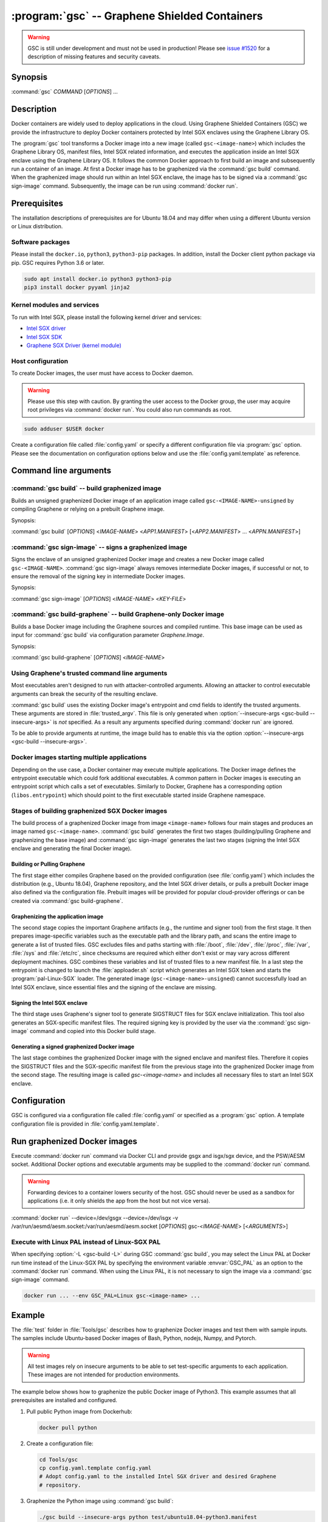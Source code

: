.. program:: gsc

==============================================
:program:`gsc` -- Graphene Shielded Containers
==============================================

.. warning::
    GSC is still under development and must not be used in production! Please
    see `issue #1520 <https://github.com/oscarlab/graphene/issues/1520>`__ for a
    description of missing features and security caveats.

Synopsis
========

:command:`gsc` *COMMAND* [*OPTIONS*] ...

Description
===========

Docker containers are widely used to deploy applications in the cloud. Using
Graphene Shielded Containers (GSC) we provide the infrastructure to deploy Docker
containers protected by Intel SGX enclaves using the Graphene Library OS.

The :program:`gsc` tool transforms a Docker image into a new image
(called ``gsc-<image-name>``) which includes the Graphene Library OS, manifest
files, Intel SGX related information, and executes the application inside an
Intel SGX enclave using the Graphene Library OS. It follows the common Docker
approach to first build an image and subsequently run a container of an image.
At first a Docker image has to be graphenized via the :command:`gsc build`
command. When the graphenized image should run within an Intel SGX enclave, the
image has to be signed via a :command:`gsc sign-image` command. Subsequently,
the image can be run using :command:`docker run`.

Prerequisites
=============

The installation descriptions of prerequisites are for Ubuntu 18.04 and may
differ when using a different Ubuntu version or Linux distribution.

Software packages
-----------------

Please install the ``docker.io``, ``python3``, ``python3-pip`` packages. In
addition, install the Docker client python package via pip. GSC requires Python
3.6 or later.

.. code-block:: sh

   sudo apt install docker.io python3 python3-pip
   pip3 install docker pyyaml jinja2

Kernel modules and services
---------------------------

To run with Intel SGX, please install the following kernel driver and
services:

- `Intel SGX driver <https://github.com/intel/linux-sgx-driver>`__
- `Intel SGX SDK <https://01.org/intel-software-guard-extensions/downloads>`__
- `Graphene SGX Driver (kernel module) <https://github.com/oscarlab/graphene-sgx-driver>`__

Host configuration
------------------

To create Docker images, the user must have access to Docker daemon.

.. warning::
    Please use this step with caution. By granting the user access to the Docker
    group, the user may acquire root privileges via :command:`docker run`. You
    could also run commands as root.

.. code-block:: sh

   sudo adduser $USER docker

Create a configuration file called :file:`config.yaml` or specify a different
configuration file via :program:`gsc` option. Please see the documentation on
configuration options below and use the :file:`config.yaml.template` as
reference.

Command line arguments
======================

.. option:: --help

   Display usage.

.. program:: gsc-build

:command:`gsc build` -- build graphenized image
-----------------------------------------------

Builds an unsigned graphenized Docker image of an application image called
``gsc-<IMAGE-NAME>-unsigned`` by compiling Graphene or relying on a prebuilt
Graphene image.

Synopsis:

:command:`gsc build` [*OPTIONS*] <*IMAGE-NAME*> <*APP1.MANIFEST*> [<*APP2.MANIFEST*> ... <*APPN.MANIFEST*>]

.. option:: -d

   Compile Graphene with debug flags and debug output. If configured to use a
   prebuilt Graphene image, the image has to support this option.

.. option:: -L

   Compile Graphene with Linux PAL in addition to Linux-SGX PAL. If configured
   to use a prebuilt Graphene image, the image has to support this option.

.. option:: --insecure-args

   Allow untrusted arguments to be specified at :command:`docker run`. Otherwise
   any arguments specified during :command:`docker run` are ignored.

.. option:: -nc

   Disable Docker's caches during :command:`gsc build`. This builds the
   unsigned graphenized image from scratch.

.. option:: --rm

   Remove intermediate Docker images created by :command:`gsc build`, if the
   image build is successful.

.. option:: --build-arg

   Set build-time variables during :command:`gsc build` (same as `docker build
   --build-arg`).

.. option:: -c

   Specify configuration file. Default: :file:`config.yaml`.

.. option:: IMAGE-NAME

   Name of the application Docker image.

.. option:: APP.MANIFEST

   Manifest file (Graphene configuration).

.. program:: gsc-sign-image

:command:`gsc sign-image` -- signs a graphenized image
------------------------------------------------------

Signs the enclave of an unsigned graphenized Docker image and creates a new
Docker image called ``gsc-<IMAGE-NAME>``. :command:`gsc sign-image` always
removes intermediate Docker images, if successful or not, to ensure the removal
of the signing key in intermediate Docker images.

Synopsis:

:command:`gsc sign-image` [*OPTIONS*] <*IMAGE-NAME*> <*KEY-FILE*>

.. option:: -c

   Specify configuration file. Default: :file:`config.yaml`

.. option:: IMAGE-NAME

   Name of the application Docker image

.. option:: KEY-FILE

   Used to sign the Intel SGX enclave

.. program:: gsc-build-graphene

:command:`gsc build-graphene` -- build Graphene-only Docker image
-----------------------------------------------------------------

Builds a base Docker image including the Graphene sources and compiled runtime.
This base image can be used as input for :command:`gsc build` via configuration
parameter `Graphene.Image`.

Synopsis:

:command:`gsc build-graphene` [*OPTIONS*] <*IMAGE-NAME*>

.. option:: -d

   Compile Graphene with debug flags and debug output. Allows :command:`gsc
   build` commands to include debug runtime using :option:`-d <gsc-build -d>`.

.. option:: -L

   Compile Graphene with Linux PAL in addition to Linux-SGX PAL. Allows
   :command:`gsc build` commands to include the Linux PAL using :option:`-L
   <gsc-build -L>`.

.. option:: -nc

   Disable Docker's caches during :command:`gsc build-graphene`. This builds the
   unsigned graphenized image from scratch.

.. option:: --rm

   Remove intermediate Docker images created by :command:`gsc build-graphene`,
   if the image build is successful.

.. option:: --build-arg

   Set build-time variables during :command:`gsc build-graphene` (same as
   `docker build --build-arg`).

.. option:: -c

   Specify configuration file. Default: :file:`config.yaml`

.. option:: -f

   Stop after Dockerfile is created and do not build the Docker image.

.. option:: IMAGE-NAME

   Name of the resulting Graphene Docker image


Using Graphene's trusted command line arguments
-----------------------------------------------

Most executables aren't designed to run with attacker-controlled arguments.
Allowing an attacker to control executable arguments can break the security of
the resulting enclave.

:command:`gsc build` uses the existing Docker image's entrypoint and cmd fields
to identify the trusted arguments. These arguments are stored in
:file:`trusted_argv`. This file is only generated when :option:`--insecure-args
<gsc-build --insecure-args>` is *not* specified. As a result any arguments
specified during :command:`docker run` are ignored.

To be able to provide arguments at runtime, the image build has to enable this
via the option :option:`--insecure-args <gsc-build --insecure-args>`.

Docker images starting multiple applications
--------------------------------------------

Depending on the use case, a Docker container may execute multiple applications.
The Docker image defines the entrypoint executable which could fork additional
executables. A common pattern in Docker images is executing an entrypoint script
which calls a set of executables. Similarly to Docker, Graphene has a
corresponding option (``libos.entrypoint``) which should point to the first
executable started inside Graphene namespace.

Stages of building graphenized SGX Docker images
------------------------------------------------

The build process of a graphenized Docker image from image ``<image-name>``
follows four main stages and produces an image named ``gsc-<image-name>``.
:command:`gsc build` generates the first two stages (building/pulling Graphene
and graphenizing the base image) and :command:`gsc sign-image` generates the
last two stages (signing the Intel SGX enclave and generating the final Docker
image).

Building or Pulling Graphene
^^^^^^^^^^^^^^^^^^^^^^^^^^^^

The first stage either compiles Graphene based on the provided configuration
(see :file:`config.yaml`) which includes the distribution (e.g., Ubuntu 18.04),
Graphene repository, and the Intel SGX driver details, or pulls a prebuilt
Docker image also defined via the configuration file. Prebuilt images will be
provided for popular cloud-provider offerings or can be created via
:command:`gsc build-graphene`.

Graphenizing the application image
^^^^^^^^^^^^^^^^^^^^^^^^^^^^^^^^^^

The second stage copies the important Graphene artifacts (e.g., the runtime and
signer tool) from the first stage. It then prepares image-specific variables
such as the executable path and the library path, and scans the entire image to
generate a list of trusted files. GSC excludes files and paths starting with
:file:`/boot`, :file:`/dev`, :file:`/proc`, :file:`/var`, :file:`/sys` and
:file:`/etc/rc`, since checksums are required which either don't exist or may
vary across different deployment machines. GSC combines these variables and list
of trusted files to a new manifest file. In a last step the entrypoint is
changed to launch the :file:`apploader.sh` script which generates an Intel SGX
token and starts the :program:`pal-Linux-SGX` loader. The generated image
(``gsc-<image-name>-unsigned``) cannot successfully load an Intel SGX enclave,
since essential files and the signing of the enclave are missing.

Signing the Intel SGX enclave
^^^^^^^^^^^^^^^^^^^^^^^^^^^^^

The third stage uses Graphene's signer tool to generate SIGSTRUCT files for SGX
enclave initialization. This tool also generates an SGX-specific manifest files.
The required signing key is provided by the user via the :command:`gsc
sign-image` command and copied into this Docker build stage.

Generating a signed graphenized Docker image
^^^^^^^^^^^^^^^^^^^^^^^^^^^^^^^^^^^^^^^^^^^^

The last stage combines the graphenized Docker image with the signed enclave and
manifest files. Therefore it copies the SIGSTRUCT files and the SGX-specific
manifest file from the previous stage into the graphenized Docker image from the
second stage. The resulting image is called `gsc-<image-name>` and includes all
necessary files to start an Intel SGX enclave.

Configuration
=============

GSC is configured via a configuration file called :file:`config.yaml` or
specified as a :program:`gsc` option. A template configuration file is provided
in :file:`config.yaml.template`.

.. describe:: Distro

   Defines Linux distribution to be used to build Graphene in. Currently the
   only supported value is ``ubuntu18.04``.

.. describe:: Graphene.Repository

   Source repository of Graphene. Default value:
   `https://github.com/oscarlab/graphene.git
   <https://github.com/oscarlab/graphene.git>`__

.. describe:: Graphene.Branch

   Use this branch of the repository. Default value: master

.. describe:: Graphene.Image

   Builds graphenized Docker image based on a prebuilt Graphene Docker image.
   These images are prepared via :command:`gsc build-graphene` and will be
   provided for popular cloud-provider environments. `Graphene.Repository` and
   `Graphene.Branch` are ignored in case `Graphene.Image` is specified.

.. describe:: SGXDriver.Repository

   Source repository of the Intel SGX driver. Default value:
   `https://github.com/01org/linux-sgx-driver.git
   <https://github.com/01org/linux-sgx-driver.git>`__

.. describe:: SGXDriver.Branch

   Use this branch of the repository. Default value: sgx_driver_1.9

Run graphenized Docker images
=============================

Execute :command:`docker run` command via Docker CLI and provide gsgx and
isgx/sgx device, and the PSW/AESM socket. Additional Docker options and
executable arguments may be supplied to the :command:`docker run` command.

.. warning::
   Forwarding devices to a container lowers security of the host. GSC should
   never be used as a sandbox for applications (i.e. it only shields the app
   from the host but not vice versa).

.. program:: docker

:command:`docker run` --device=/dev/gsgx --device=/dev/isgx -v /var/run/aesmd/aesm.socket:/var/run/aesmd/aesm.socket [*OPTIONS*] gsc-<*IMAGE-NAME*> [<*ARGUMENTS*>]

.. option:: OPTIONS

   :command:`docker run` options. Common options include ``-it`` (interactive
   with terminal) or ``-d`` (detached). Please see
   `Docker manual <https://docs.docker.com/engine/reference/commandline/run/>`__
   for details.

.. option:: IMAGE-NAME

   Name of original image (without GSC build).

.. option:: ARGUMENTS

   Arguments to be supplied to the executable launching inside the Docker
   container and Graphene. Such arguments may only be provided when :option
   :`--insecure-args <gsc-build --insecure-args>` was specified during
   :command:`gsc build`.


Execute with Linux PAL instead of Linux-SGX PAL
-----------------------------------------------

When specifying :option:`-L <gsc-build -L>`  during GSC :command:`gsc build`,
you may select the Linux PAL at Docker run time instead of the Linux-SGX PAL by
specifying the environment variable :envvar:`GSC_PAL` as an option to the
:command:`docker run` command. When using the Linux PAL, it is not necessary to
sign the image via a :command:`gsc sign-image` command.

.. envvar:: GSC_PAL

   Specifies the pal loader

.. code-block:: sh

   docker run ... --env GSC_PAL=Linux gsc-<image-name> ...

Example
=======

The :file:`test` folder in :file:`Tools/gsc` describes how to graphenize Docker
images and test them with sample inputs. The samples include Ubuntu-based Docker
images of Bash, Python, nodejs, Numpy, and Pytorch.

.. warning::
   All test images rely on insecure arguments to be able to set test-specific
   arguments to each application. These images are not intended for production
   environments.

The example below shows how to graphenize the public Docker image of Python3.
This example assumes that all prerequisites are installed and configured.

#. Pull public Python image from Dockerhub:

   .. code-block:: sh

      docker pull python

#. Create a configuration file:

   .. code-block:: sh

      cd Tools/gsc
      cp config.yaml.template config.yaml
      # Adopt config.yaml to the installed Intel SGX driver and desired Graphene
      # repository.

#. Graphenize the Python image using :command:`gsc build`:

   .. code-block:: sh

      ./gsc build --insecure-args python test/ubuntu18.04-python3.manifest

#. Sign the graphenized Docker image using :command:`gsc sign-image`:

   .. code-block:: sh

      # Generate signing key (if you don't already have a key)
      openssl genrsa -3 -out enclave-key.pem 3072
      # Sign graphenized Docker image with the key
      ./gsc sign-image python enclave-key.pem

#. Test the graphenized Docker image:

   .. code-block:: sh

      docker run --device=/dev/gsgx --device=/dev/*sgx \
         -v /var/run/aesmd/aesm.socket:/var/run/aesmd/aesm.socket \
         gsc-python -c 'print("HelloWorld!")'

Limitations
===========

This document focuses on the most important limitations of GSC.
`Issue #1520 <https://github.com/oscarlab/graphene/issues/1520>`__ provides the
complete list of known limitations and serves as a discussion board for
workarounds.

Dependency on Ubuntu 18.04
--------------------------

Docker images not based on Ubuntu 18.04 may not be compatible with GSC. GSC
relies on Graphene to execute Linux applications inside Intel SGX enclaves and
the installation of prerequisites depends on package manager and package
repositories.

GSC can simply be extended to support other distributions by providing a
template for this distribution in :file:`Tools/gsc/templates`.

Trusted data in Docker volumes
------------------------------

Data mounted as Docker volumes at runtime is not included in the general search
for trusted files during the image build. As a result, Graphene denies access to
these files, since they are neither allowed nor trusted files. This will likely
break applications using files stored in Docker volumes.

Workaround
^^^^^^^^^^

   Trusted files can be added to image-specific manifest file (first argument to
   :command:`gsc build` command) at build time. This workaround does not allow
   these files to change between build and run, or over multiple runs. This only
   provides integrity for files and not confidentiality.

Allowing dynamic file contents via Graphene protected files
^^^^^^^^^^^^^^^^^^^^^^^^^^^^^^^^^^^^^^^^^^^^^^^^^^^^^^^^^^^

   Docker volumes can include Graphene protected files. As a result Graphene can
   open these protected files without knowing the exact contents as long as the
   protected file was configured in the manifest. The complete and secure use of
   protected files may require additional steps.

Integration of Docker Secrets
-----------------------------

Docker Secrets are automatically pulled by Docker and the results are stored
either in environment variables or mounted as files. GSC is currently unaware of
such files and hence, cannot mark them trusted. Similar to trusted data, these
files may be added to the manifest.

Access to files in excluded paths
---------------------------------

The manifest generation excludes all files and paths starting with
:file:`/boot`, :file:`/dev`, :file:`/proc`, :file:`/var`, :file:`/sys`, and
:file:`/etc/rc` from the list of trusted files. If your application
relies on some files in these directories, you must manually add them to the
manifest::

   sgx.trusted_files.[identifier] = "[URI]"
   or
   sgx.allowed_files.[identifier] = "[URI]"

Docker images with non-executables as entrypoint
------------------------------------------------

Docker images may contain a script entrypoint which is not an ELF executable.
:program:`gsc` fails to recognize such entrypoints and fails during the image
build. A workaround relies on creating an image from the application image which
has an entrypoint of the script interpreter with the script as an argument. This
allows :program:`gsc` to start the interpreter instead of the script.
